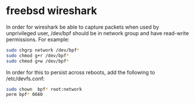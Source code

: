 #+STARTUP: content
#+OPTIONS: num:nil
#+OPTIONS: author:nil

* freebsd wireshark

In order for wireshark be able to capture packets when used by unprivileged
user, /dev/bpf should be in network group and have read-write permissions.
For example:

#+BEGIN_SRC sh
sudo chgrp network /dev/bpf*
sudo chmod g+r /dev/bpf*
sudo chmod g+w /dev/bpf*
#+END_SRC

In order for this to persist across reboots, add the following to
/etc/devfs.conf:

#+BEGIN_SRC sh
sudo chown  bpf* root:network
perm bpf* 0660
#+END_SRC
